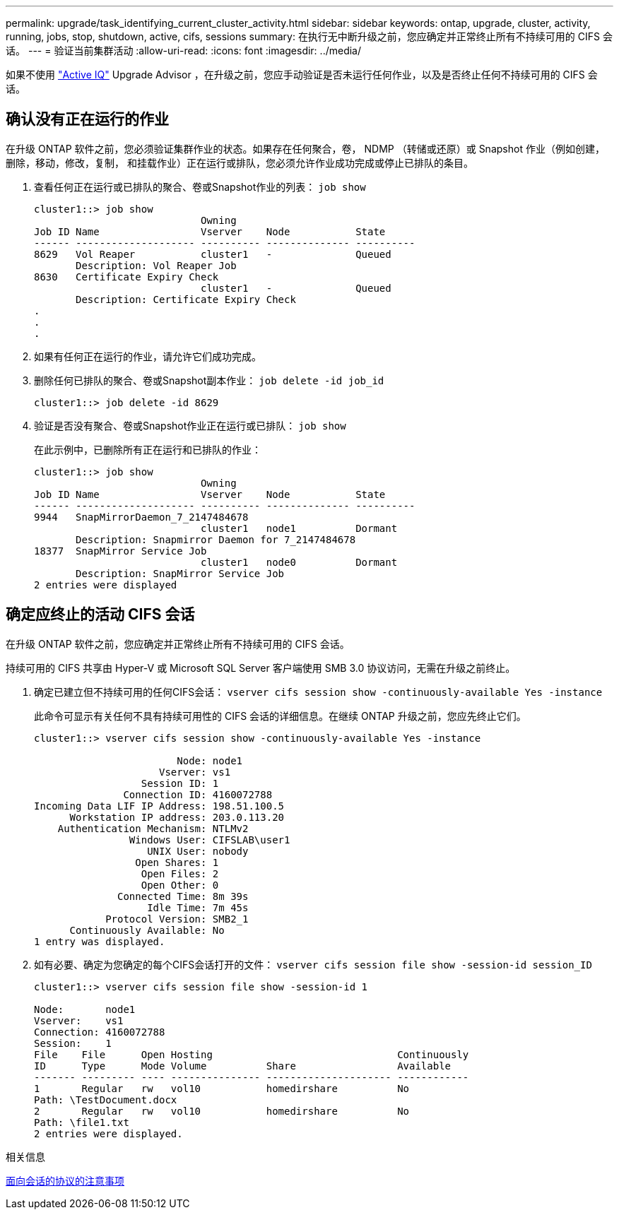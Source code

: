 ---
permalink: upgrade/task_identifying_current_cluster_activity.html 
sidebar: sidebar 
keywords: ontap, upgrade, cluster, activity, running, jobs, stop, shutdown, active, cifs, sessions 
summary: 在执行无中断升级之前，您应确定并正常终止所有不持续可用的 CIFS 会话。 
---
= 验证当前集群活动
:allow-uri-read: 
:icons: font
:imagesdir: ../media/


[role="lead"]
如果不使用 link:https://aiq.netapp.com/["Active IQ"^] Upgrade Advisor ，在升级之前，您应手动验证是否未运行任何作业，以及是否终止任何不持续可用的 CIFS 会话。



== 确认没有正在运行的作业

在升级 ONTAP 软件之前，您必须验证集群作业的状态。如果存在任何聚合，卷， NDMP （转储或还原）或 Snapshot 作业（例如创建，删除，移动，修改，复制， 和挂载作业）正在运行或排队，您必须允许作业成功完成或停止已排队的条目。

. 查看任何正在运行或已排队的聚合、卷或Snapshot作业的列表： `job show`
+
[listing]
----
cluster1::> job show
                            Owning
Job ID Name                 Vserver    Node           State
------ -------------------- ---------- -------------- ----------
8629   Vol Reaper           cluster1   -              Queued
       Description: Vol Reaper Job
8630   Certificate Expiry Check
                            cluster1   -              Queued
       Description: Certificate Expiry Check
.
.
.
----
. 如果有任何正在运行的作业，请允许它们成功完成。
. 删除任何已排队的聚合、卷或Snapshot副本作业： `job delete -id job_id`
+
[listing]
----
cluster1::> job delete -id 8629
----
. 验证是否没有聚合、卷或Snapshot作业正在运行或已排队： `job show`
+
在此示例中，已删除所有正在运行和已排队的作业：

+
[listing]
----
cluster1::> job show
                            Owning
Job ID Name                 Vserver    Node           State
------ -------------------- ---------- -------------- ----------
9944   SnapMirrorDaemon_7_2147484678
                            cluster1   node1          Dormant
       Description: Snapmirror Daemon for 7_2147484678
18377  SnapMirror Service Job
                            cluster1   node0          Dormant
       Description: SnapMirror Service Job
2 entries were displayed
----




== 确定应终止的活动 CIFS 会话

在升级 ONTAP 软件之前，您应确定并正常终止所有不持续可用的 CIFS 会话。

持续可用的 CIFS 共享由 Hyper-V 或 Microsoft SQL Server 客户端使用 SMB 3.0 协议访问，无需在升级之前终止。

. 确定已建立但不持续可用的任何CIFS会话： `vserver cifs session show -continuously-available Yes -instance`
+
此命令可显示有关任何不具有持续可用性的 CIFS 会话的详细信息。在继续 ONTAP 升级之前，您应先终止它们。

+
[listing]
----
cluster1::> vserver cifs session show -continuously-available Yes -instance

                        Node: node1
                     Vserver: vs1
                  Session ID: 1
               Connection ID: 4160072788
Incoming Data LIF IP Address: 198.51.100.5
      Workstation IP address: 203.0.113.20
    Authentication Mechanism: NTLMv2
                Windows User: CIFSLAB\user1
                   UNIX User: nobody
                 Open Shares: 1
                  Open Files: 2
                  Open Other: 0
              Connected Time: 8m 39s
                   Idle Time: 7m 45s
            Protocol Version: SMB2_1
      Continuously Available: No
1 entry was displayed.
----
. 如有必要、确定为您确定的每个CIFS会话打开的文件： `vserver cifs session file show -session-id session_ID`
+
[listing]
----
cluster1::> vserver cifs session file show -session-id 1

Node:       node1
Vserver:    vs1
Connection: 4160072788
Session:    1
File    File      Open Hosting                               Continuously
ID      Type      Mode Volume          Share                 Available
------- --------- ---- --------------- --------------------- ------------
1       Regular   rw   vol10           homedirshare          No
Path: \TestDocument.docx
2       Regular   rw   vol10           homedirshare          No
Path: \file1.txt
2 entries were displayed.
----


.相关信息
xref:concept_considerations_for_session_oriented_protocols.adoc[面向会话的协议的注意事项]
